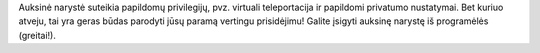 Auksinė narystė suteikia papildomų privilegijų, pvz. virtuali teleportacija ir papildomi privatumo nustatymai. Bet kuriuo atveju, tai yra geras būdas parodyti jūsų paramą vertingu prisidėjimu! Galite įsigyti auksinę narystę iš programėlės (greitai!).
